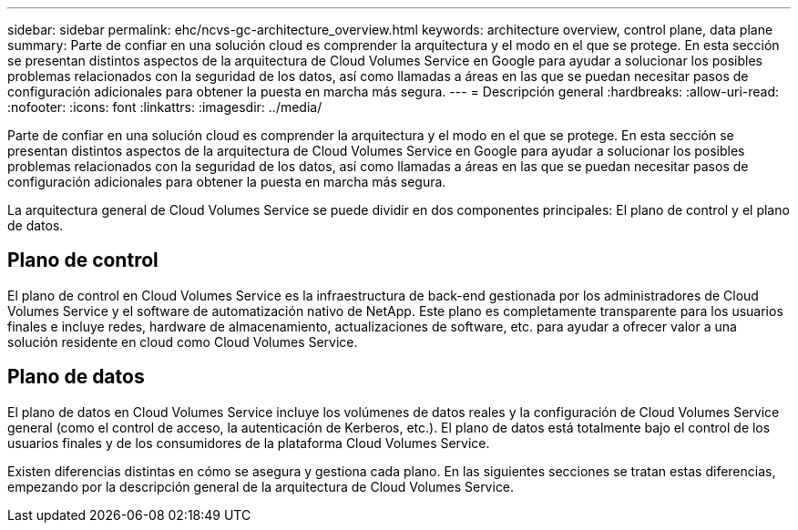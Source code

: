 ---
sidebar: sidebar 
permalink: ehc/ncvs-gc-architecture_overview.html 
keywords: architecture overview, control plane, data plane 
summary: Parte de confiar en una solución cloud es comprender la arquitectura y el modo en el que se protege. En esta sección se presentan distintos aspectos de la arquitectura de Cloud Volumes Service en Google para ayudar a solucionar los posibles problemas relacionados con la seguridad de los datos, así como llamadas a áreas en las que se puedan necesitar pasos de configuración adicionales para obtener la puesta en marcha más segura. 
---
= Descripción general
:hardbreaks:
:allow-uri-read: 
:nofooter: 
:icons: font
:linkattrs: 
:imagesdir: ../media/


[role="lead"]
Parte de confiar en una solución cloud es comprender la arquitectura y el modo en el que se protege. En esta sección se presentan distintos aspectos de la arquitectura de Cloud Volumes Service en Google para ayudar a solucionar los posibles problemas relacionados con la seguridad de los datos, así como llamadas a áreas en las que se puedan necesitar pasos de configuración adicionales para obtener la puesta en marcha más segura.

La arquitectura general de Cloud Volumes Service se puede dividir en dos componentes principales: El plano de control y el plano de datos.



== Plano de control

El plano de control en Cloud Volumes Service es la infraestructura de back-end gestionada por los administradores de Cloud Volumes Service y el software de automatización nativo de NetApp. Este plano es completamente transparente para los usuarios finales e incluye redes, hardware de almacenamiento, actualizaciones de software, etc. para ayudar a ofrecer valor a una solución residente en cloud como Cloud Volumes Service.



== Plano de datos

El plano de datos en Cloud Volumes Service incluye los volúmenes de datos reales y la configuración de Cloud Volumes Service general (como el control de acceso, la autenticación de Kerberos, etc.). El plano de datos está totalmente bajo el control de los usuarios finales y de los consumidores de la plataforma Cloud Volumes Service.

Existen diferencias distintas en cómo se asegura y gestiona cada plano. En las siguientes secciones se tratan estas diferencias, empezando por la descripción general de la arquitectura de Cloud Volumes Service.
